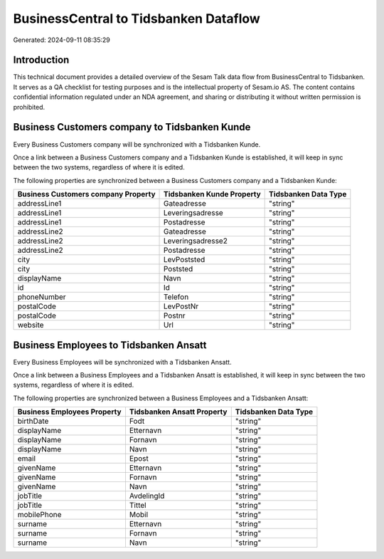 ======================================
BusinessCentral to Tidsbanken Dataflow
======================================

Generated: 2024-09-11 08:35:29

Introduction
------------

This technical document provides a detailed overview of the Sesam Talk data flow from BusinessCentral to Tidsbanken. It serves as a QA checklist for testing purposes and is the intellectual property of Sesam.io AS. The content contains confidential information regulated under an NDA agreement, and sharing or distributing it without written permission is prohibited.

Business Customers company to Tidsbanken Kunde
----------------------------------------------
Every Business Customers company will be synchronized with a Tidsbanken Kunde.

Once a link between a Business Customers company and a Tidsbanken Kunde is established, it will keep in sync between the two systems, regardless of where it is edited.

The following properties are synchronized between a Business Customers company and a Tidsbanken Kunde:

.. list-table::
   :header-rows: 1

   * - Business Customers company Property
     - Tidsbanken Kunde Property
     - Tidsbanken Data Type
   * - addressLine1
     - Gateadresse
     - "string"
   * - addressLine1
     - Leveringsadresse
     - "string"
   * - addressLine1
     - Postadresse
     - "string"
   * - addressLine2
     - Gateadresse
     - "string"
   * - addressLine2
     - Leveringsadresse2
     - "string"
   * - addressLine2
     - Postadresse
     - "string"
   * - city
     - LevPoststed
     - "string"
   * - city
     - Poststed
     - "string"
   * - displayName
     - Navn
     - "string"
   * - id
     - Id
     - "string"
   * - phoneNumber
     - Telefon
     - "string"
   * - postalCode
     - LevPostNr
     - "string"
   * - postalCode
     - Postnr
     - "string"
   * - website
     - Url
     - "string"


Business Employees to Tidsbanken Ansatt
---------------------------------------
Every Business Employees will be synchronized with a Tidsbanken Ansatt.

Once a link between a Business Employees and a Tidsbanken Ansatt is established, it will keep in sync between the two systems, regardless of where it is edited.

The following properties are synchronized between a Business Employees and a Tidsbanken Ansatt:

.. list-table::
   :header-rows: 1

   * - Business Employees Property
     - Tidsbanken Ansatt Property
     - Tidsbanken Data Type
   * - birthDate
     - Fodt
     - "string"
   * - displayName
     - Etternavn
     - "string"
   * - displayName
     - Fornavn
     - "string"
   * - displayName
     - Navn
     - "string"
   * - email
     - Epost
     - "string"
   * - givenName
     - Etternavn
     - "string"
   * - givenName
     - Fornavn
     - "string"
   * - givenName
     - Navn
     - "string"
   * - jobTitle
     - AvdelingId
     - "string"
   * - jobTitle
     - Tittel
     - "string"
   * - mobilePhone
     - Mobil
     - "string"
   * - surname
     - Etternavn
     - "string"
   * - surname
     - Fornavn
     - "string"
   * - surname
     - Navn
     - "string"

